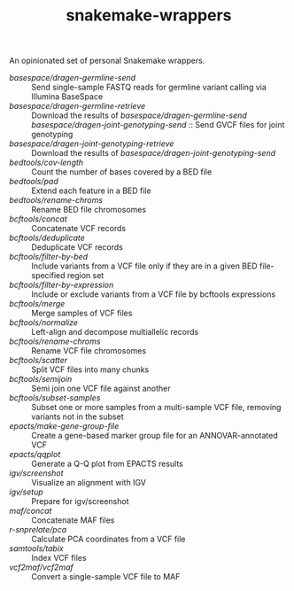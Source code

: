 #+TITLE: snakemake-wrappers

An opinionated set of personal Snakemake wrappers.

- [[basespace/dragen-germline-send][basespace/dragen-germline-send]] :: Send single-sample FASTQ reads for germline variant calling via Illumina BaseSpace
- [[basespace/dragen-germline-retrieve][basespace/dragen-germline-retrieve]] :: Download the results of [[basespace/dragen-germline-send][basespace/dragen-germline-send]]
  [[basespace/dragen-joint-genotyping-send][basespace/dragen-joint-genotyping-send]] :: Send GVCF files for joint genotyping
- [[basespace/dragen-joint-genotyping-retrieve][basespace/dragen-joint-genotyping-retrieve]] :: Download the results of [[basespace/dragen-joint-genotyping-send][basespace/dragen-joint-genotyping-send]]
- [[bedtools/cov-length][bedtools/cov-length]] :: Count the number of bases covered by a BED file
- [[bedtools/pad][bedtools/pad]] :: Extend each feature in a BED file
- [[bedtools/rename-chroms][bedtools/rename-chroms]] :: Rename BED file chromosomes
- [[bcftools/concat][bcftools/concat]] :: Concatenate VCF records
- [[bcftools/deduplicate][bcftools/deduplicate]] :: Deduplicate VCF records
- [[bcftools/filter-by-bed][bcftools/filter-by-bed]] :: Include variants from a VCF file only if they are in a given BED file-specified region set
- [[bcftools/filter-by-expression][bcftools/filter-by-expression]] :: Include or exclude variants from a VCF file by bcftools expressions
- [[bcftools/merge][bcftools/merge]] :: Merge samples of VCF files
- [[bcftools/normalize][bcftools/normalize]] :: Left-align and decompose multiallelic records
- [[bcftools/rename-chroms][bcftools/rename-chroms]] :: Rename VCF file chromosomes
- [[bcftools/scatter][bcftools/scatter]] :: Split VCF files into many chunks
- [[bcftools/semijoin][bcftools/semijoin]] :: Semi join one VCF file against another
- [[bcftools/subset-samples][bcftools/subset-samples]] :: Subset one or more samples from a multi-sample VCF file, removing variants not in the subset
- [[epacts/make-gene-group-file][epacts/make-gene-group-file]] :: Create a gene-based marker group file for an ANNOVAR-annotated VCF
- [[epacts/qqplot][epacts/qqplot]] :: Generate a Q-Q plot from EPACTS results
- [[igv/screenshot][igv/screenshot]] :: Visualize an alignment with IGV
- [[igv/screenshot][igv/setup]] :: Prepare for igv/screenshot
- [[maf/concat][maf/concat]] :: Concatenate MAF files
- [[r-snprelate/pca][r-snprelate/pca]] :: Calculate PCA coordinates from a VCF file
- [[samtools/tabix][samtools/tabix]] :: Index VCF files
- [[vcf2maf/vcf2maf][vcf2maf/vcf2maf]] :: Convert a single-sample VCF file to MAF
